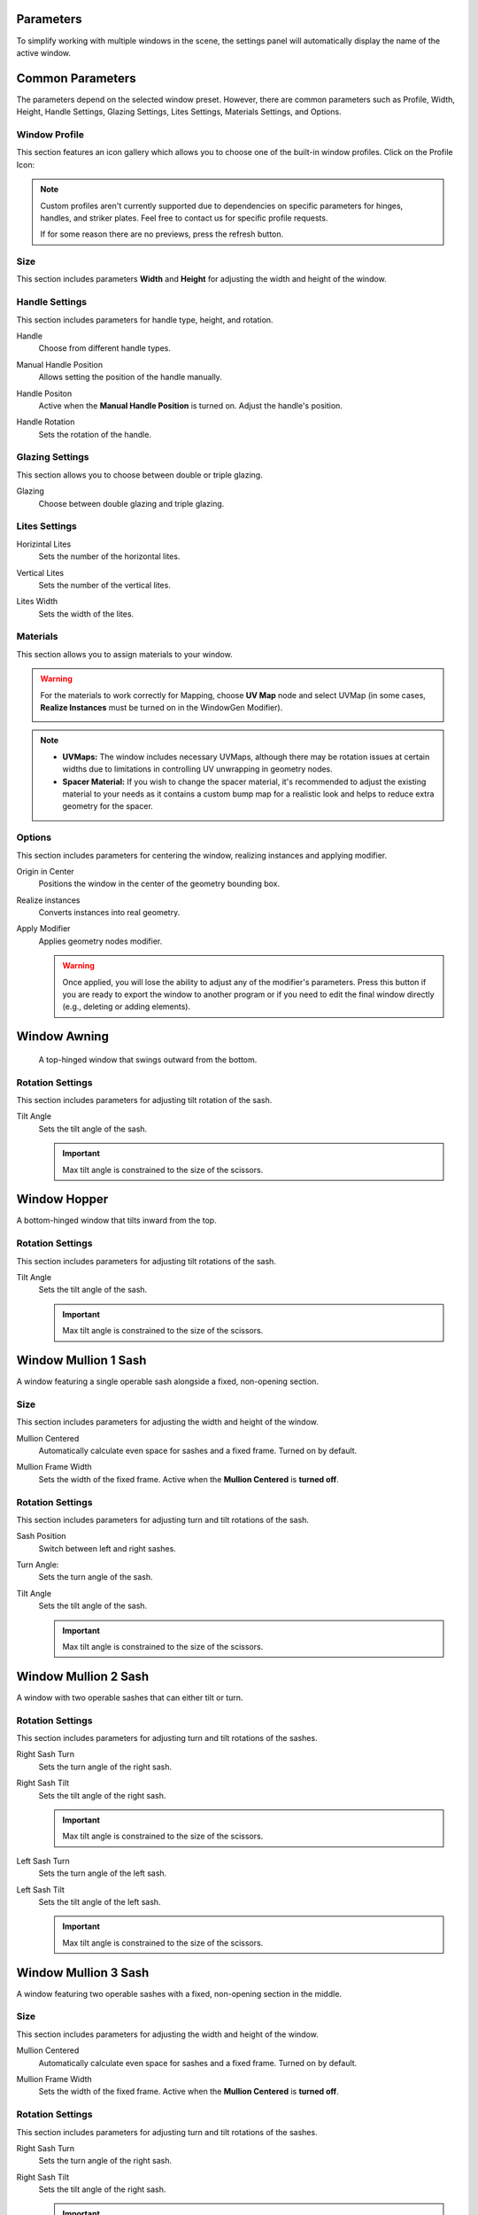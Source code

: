 .. _parameters:

Parameters
==========

To simplify working with multiple windows in the scene, the settings panel will automatically display the name of the active window.

.. image:: images/03_parameters_settings.gif
   :width: 75%

Common Parameters
=================

The parameters depend on the selected window preset. However, there are common parameters such as Profile, Width, Height, Handle Settings, Glazing Settings, Lites Settings, Materials Settings, and Options.

Window Profile
--------------

This section features an icon gallery which allows you to choose one of the built-in window profiles. Click on the Profile Icon:

.. image:: images/03_parameters_profile.gif
   :width: 75%

.. note::
    Custom profiles aren't currently supported due to dependencies on specific parameters for hinges, handles, and striker plates. Feel free to contact us for specific profile requests.

    If for some reason there are no previews, press the refresh button.

Size
----

This section includes parameters **Width** and **Height** for adjusting the width and height of the window.

.. image:: images/03_parameters_01_size.gif
   :width: 75%

Handle Settings
---------------

This section includes parameters for handle type, height, and rotation.

Handle
    Choose from different handle types.
    
    .. image:: images/03_parameters_handle.gif
        :width: 75%

Manual Handle Position
    Allows setting the position of the handle manually.

Handle Positon
    Active when the **Manual Handle Position** is turned on. Adjust the handle's position.
    
    .. image:: images/03_parameters_handle_position.gif
        :width: 75%

Handle Rotation
    Sets the rotation of the handle.

    .. image:: images/03_parameters_handle_rotation.gif
        :width: 75%

Glazing Settings
----------------

This section allows you to choose between double or triple glazing.

Glazing
    Choose between double glazing and triple glazing.
    
    .. image:: images/03_parameters_glazing.gif
        :width: 75%

Lites Settings
--------------

Horizintal Lites
    Sets the number of the horizontal lites.

    .. image:: images/03_parameters_01_lites_h.gif
        :width: 75%

Vertical Lites
    Sets the number of the vertical lites.

    .. image:: images/03_parameters_01_lites_v.gif
        :width: 75%

Lites Width
    Sets the width of the lites.

    .. image:: images/03_parameters_01_lites_w.gif
        :width: 75%

Materials
---------

This section allows you to assign materials to your window.

.. warning::
    For the materials to work correctly for Mapping, choose **UV Map** node and select UVMap (in some cases, **Realize Instances** must be turned on in the WindowGen Modifier).
    
    .. image:: images/03_parameters_materials.png
        :width: 75%
        :align: center
        
.. note::
    - **UVMaps:** The window includes necessary UVMaps, although there may be rotation issues at certain widths due to limitations in controlling UV unwrapping in geometry nodes.
    - **Spacer Material:** If you wish to change the spacer material, it's recommended to adjust the existing material to your needs as it contains a custom bump map for a realistic look and helps to reduce extra geometry for the spacer.
    
Options
-------

This section includes parameters for centering the window, realizing instances and applying modifier.

Origin in Center
    Positions the window in the center of the geometry bounding box.

    .. image:: images/03_parameters_origin.gif
        :width: 75%

Realize instances
    Converts instances into real geometry.
 
    .. image:: images/03_parameters_instances.gif
        :width: 75%

Apply Modifier
    Applies geometry nodes modifier.
 
    .. image:: images/03_parameters_apply.gif
        :width: 75%

    .. warning::
        Once applied, you will lose the ability to adjust any of the modifier's parameters. Press this button if you are ready to export the window to another program or if you need to edit the final window directly (e.g., deleting or adding elements).


Window Awning
=============

 A top-hinged window that swings outward from the bottom.

.. image:: images/03_parameters_01_window.gif
   :width: 75%

Rotation Settings
-----------------

This section includes parameters for adjusting tilt rotation of the sash.

Tilt Angle
    Sets the tilt angle of the sash.

    .. image:: images/03_parameters_01_sash_tilt.gif
        :width: 75%

    .. important::
        Max tilt angle is constrained to the size of the scissors.


Window Hopper
=============

A bottom-hinged window that tilts inward from the top.

.. image:: images/03_parameters_02_window.gif
   :width: 75%

Rotation Settings
-----------------

This section includes parameters for adjusting tilt rotations of the sash.

Tilt Angle
    Sets the tilt angle of the sash.

    .. image:: images/03_parameters_02_sash_tilt.gif
        :width: 75%

    .. important::
        Max tilt angle is constrained to the size of the scissors.

Window Mullion 1 Sash
=====================

A window featuring a single operable sash alongside a fixed, non-opening section.

.. image:: images/03_parameters_03_window.gif
        :width: 75%

Size
----

This section includes parameters for adjusting the width and height of the window.

Mullion Centered
    Automatically calculate even space for sashes and a fixed frame. Turned on by default.
    
    .. image:: images/03_parameters_03_mullion_centered.gif
        :width: 75%

Mullion Frame Width
    Sets the width of the fixed frame. Active when the **Mullion Centered** is **turned off**.
    
    .. image:: images/03_parameters_03_mullion_width.gif
        :width: 75%

Rotation Settings
-----------------

This section includes parameters for adjusting turn and tilt rotations of the sash.

Sash Position
    Switch between left and right sashes.
   
    .. image:: images/03_parameters_03_left_right.gif
        :width: 75%

Turn Angle:
    Sets the turn angle of the sash.

    .. image:: images/03_parameters_03_sash_turn.gif
        :width: 75%

Tilt Angle
    Sets the tilt angle of the sash.

    .. image:: images/03_parameters_03_sash_tilt.gif
        :width: 75%

    .. important::
        Max tilt angle is constrained to the size of the scissors.

Window Mullion 2 Sash
====================

A window with two operable sashes that can either tilt or turn.

.. image:: images/03_parameters_04_window.gif
   :width: 75%

Rotation Settings
-----------------

This section includes parameters for adjusting turn and tilt rotations of the sashes.

Right Sash Turn
    Sets the turn angle of the right sash.

    .. image:: images/03_parameters_04_sash_turn_r.gif
        :width: 75%

Right Sash Tilt
    Sets the tilt angle of the right sash.

    .. image:: images/03_parameters_04_sash_tilt_r.gif
        :width: 75%

    .. important::
        Max tilt angle is constrained to the size of the scissors.

Left Sash Turn
    Sets the turn angle of the left sash.

    .. image:: images/03_parameters_04_sash_turn_l.gif
        :width: 75%

Left Sash Tilt
    Sets the tilt angle of the left sash.

    .. image:: images/03_parameters_04_sash_tilt_l.gif
        :width: 75%

    .. important::
        Max tilt angle is constrained to the size of the scissors.

Window Mullion 3 Sash
====================

A window featuring two operable sashes with a fixed, non-opening section in the middle.

.. image:: images/03_parameters_05_window.gif
   :width: 75%

Size
----

This section includes parameters for adjusting the width and height of the window.

Mullion Centered
    Automatically calculate even space for sashes and a fixed frame. Turned on by default.
    
    .. image:: images/03_parameters_05_mullion_centered.gif
        :width: 75%

Mullion Frame Width
    Sets the width of the fixed frame. Active when the **Mullion Centered** is **turned off**.
    
    .. image:: images/03_parameters_05_mullion_width.gif
        :width: 75%

Rotation Settings
-----------------

This section includes parameters for adjusting turn and tilt rotations of the sashes.

Right Sash Turn
    Sets the turn angle of the right sash.

    .. image:: images/03_parameters_05_sash_turn_r.gif
        :width: 75%

Right Sash Tilt
    Sets the tilt angle of the right sash.

    .. image:: images/03_parameters_05_sash_tilt_r.gif
        :width: 75%

    .. important::
        Max tilt angle is constrained to the size of the scissors.

Left Sash Turn
    Sets the turn angle of the left sash.

    .. image:: images/03_parameters_05_sash_turn_l.gif
        :width: 75%

Left Sash Tilt
    Sets the tilt angle of the left sash.

    .. image:: images/03_parameters_05_sash_tilt_l.gif
        :width: 75%

    .. important::
        Max tilt angle is constrained to the size of the scissors.

Window Single
=============

 A window featuring a single operable sash that can either tilt or turn.

 .. image:: images/03_parameters_06_window.png
   :width: 75%

Rotation Settings
-----------------

This section includes parameters for adjusting turn and tilt rotations of the sash.

Opening
    Sets the direction in which sash will be opening.

    .. image:: images/03_parameters_06_sash_opening.gif
        :width: 75%

Turn Angle:
    Sets the turn angle of the sash.

    .. image:: images/03_parameters_06_sash_turn.gif
        :width: 75%

Tilt Angle
    Sets the tilt angle of the sash.

    .. image:: images/03_parameters_06_sash_tilt.gif
        :width: 75%

    .. important::
        Max tilt angle is constrained to the size of the scissors.

Window Single Frame
===================

 A window with a fixed, non-opening section.

 .. image:: images/03_parameters_06_window.png
   :width: 75%

Window Stulp
=====================

A window with two sashes featuring a large, unobstructed opening without a central mullion.

.. image:: images/03_parameters_08_window.gif
        :width: 75%

Rotation Settings
-----------------

This section includes parameters for adjusting turn and tilt rotations of the sash.

Leading Sash
    Switch between left and right leading sashes.
   
    .. image:: images/03_parameters_08_left_right.gif
        :width: 75%

Right Sash Turn
    Sets the turn angle of the right sash.

    .. image:: images/03_parameters_08_sash_turn_r.gif
        :width: 75%

Right Sash Tilt
    Sets the tilt angle of the right sash.

    .. image:: images/03_parameters_08_sash_tilt_r.gif
        :width: 75%

    .. important::
        Max tilt angle is constrained to the size of the scissors.

Left Sash Turn
    Sets the turn angle of the left sash.

    .. image:: images/03_parameters_08_sash_turn_l.gif
        :width: 75%

Left Sash Tilt
    Sets the tilt angle of the left sash.

    .. image:: images/03_parameters_08_sash_tilt_l.gif
        :width: 75%

    .. important::
        Max tilt angle is constrained to the size of the scissors.
